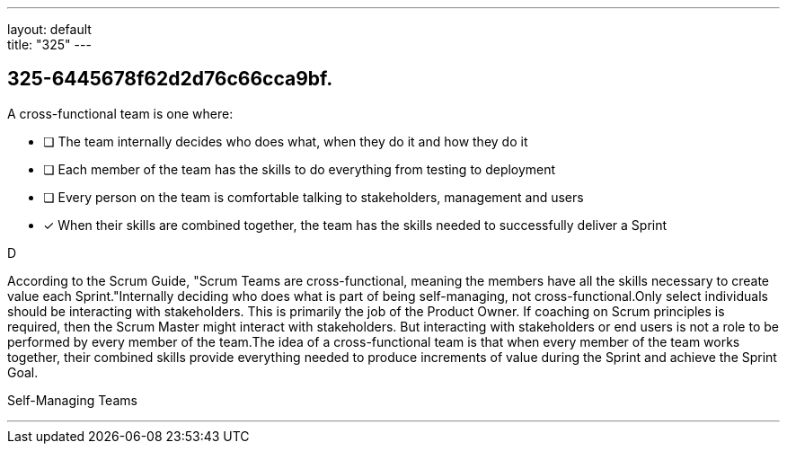 ---
layout: default + 
title: "325"
---


[#question]
== 325-6445678f62d2d76c66cca9bf.

****

[#query]
--
A cross-functional team is one where:
--

[#list]
--
* [ ] The team internally decides who does what, when they do it and how they do it
* [ ] Each member of the team has the skills to do everything from testing to deployment
* [ ] Every person on the team is comfortable talking to stakeholders, management and users
* [*] When their skills are combined together, the team has the skills needed to successfully deliver a Sprint

--
****

[#answer]
D

[#explanation]
--
According to the Scrum Guide, "Scrum Teams are cross-functional, meaning the members have all the skills necessary to create value each Sprint."Internally deciding who does what is part of being self-managing, not cross-functional.Only select individuals should be interacting with stakeholders. This is primarily the job of the Product Owner. If coaching on Scrum principles is required, then the Scrum Master might interact with stakeholders. But interacting with stakeholders or end users is not a role to be performed by every member of the team.The idea of a cross-functional team is that when every member of the team works together, their combined skills provide everything needed to produce increments of value during the Sprint and achieve the Sprint Goal.
--

[#ka]
Self-Managing Teams

'''

